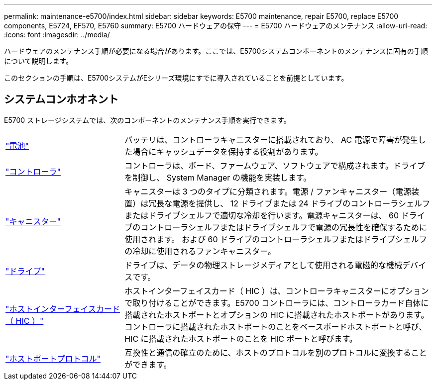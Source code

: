 ---
permalink: maintenance-e5700/index.html 
sidebar: sidebar 
keywords: E5700 maintenance, repair E5700, replace E5700 components, E5724, EF570, E5760 
summary: E5700 ハードウェアの保守 
---
= E5700 ハードウェアのメンテナンス
:allow-uri-read: 
:icons: font
:imagesdir: ../media/


[role="lead"]
ハードウェアのメンテナンス手順が必要になる場合があります。ここでは、E5700システムコンポーネントのメンテナンスに固有の手順について説明します。

このセクションの手順は、E5700システムがEシリーズ環境にすでに導入されていることを前提としています。



== システムコンホオネント

E5700 ストレージシステムでは、次のコンポーネントのメンテナンス手順を実行できます。

[cols="25,65"]
|===


 a| 
https://docs.netapp.com/us-en/e-series/maintenance-e5700/batteries-intro-concept.html["電池"]
 a| 
バッテリは、コントローラキャニスターに搭載されており、 AC 電源で障害が発生した場合にキャッシュデータを保持する役割があります。



 a| 
https://docs.netapp.com/us-en/e-series/maintenance-e5700/controllers-overview-concept.html["コントローラ"]
 a| 
コントローラは、ボード、ファームウェア、ソフトウェアで構成されます。ドライブを制御し、 System Manager の機能を実装します。



 a| 
https://docs.netapp.com/us-en/e-series/maintenance-e5700/canisters-overview-supertask-concept.html["キャニスター"]
 a| 
キャニスターは 3 つのタイプに分類されます。電源 / ファンキャニスター（電源装置）は冗長な電源を提供し、 12 ドライブまたは 24 ドライブのコントローラシェルフまたはドライブシェルフで適切な冷却を行います。電源キャニスターは、 60 ドライブのコントローラシェルフまたはドライブシェルフで電源の冗長性を確保するために使用されます。 および 60 ドライブのコントローラシェルフまたはドライブシェルフの冷却に使用されるファンキャニスター。



 a| 
https://docs.netapp.com/us-en/e-series/maintenance-e5700/drives-overview-supertask-concept.html["ドライブ"]
 a| 
ドライブは、データの物理ストレージメディアとして使用される電磁的な機械デバイスです。



 a| 
https://docs.netapp.com/us-en/e-series/maintenance-e5700/hics-overview-supertask-concept.html["ホストインターフェイスカード（ HIC ）"]
 a| 
ホストインターフェイスカード（ HIC ）は、コントローラキャニスターにオプションで取り付けることができます。E5700 コントローラには、コントローラカード自体に搭載されたホストポートとオプションの HIC に搭載されたホストポートがあります。コントローラに搭載されたホストポートのことをベースボードホストポートと呼び、HIC に搭載されたホストポートのことを HIC ポートと呼びます。



 a| 
https://docs.netapp.com/us-en/e-series/maintenance-e5700/hpp-overview-supertask-concept.html["ホストポートプロトコル"]
 a| 
互換性と通信の確立のために、ホストのプロトコルを別のプロトコルに変換することができます。

|===